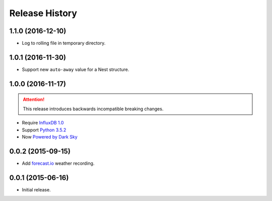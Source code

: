 Release History
---------------

1.1.0 (2016-12-10)
++++++++++++++++++

- Log to rolling file in temporary directory.

1.0.1 (2016-11-30)
++++++++++++++++++

- Support new ``auto-away`` value for a Nest structure.

1.0.0 (2016-11-17)
++++++++++++++++++

.. attention::

   This release introduces backwards incompatible breaking changes.

- Require `InfluxDB 1.0 <https://www.influxdata.com/time-series-platform/influxdb/>`_
- Support `Python 3.5.2 <https://www.python.org/downloads/release/python-352/>`_
- Now `Powered by Dark Sky <https://darksky.net/poweredby/>`_

0.0.2 (2015-09-15)
++++++++++++++++++

- Add `forecast.io <http://forecast.io>`_ weather recording.

0.0.1 (2015-06-16)
++++++++++++++++++

- Initial release.
